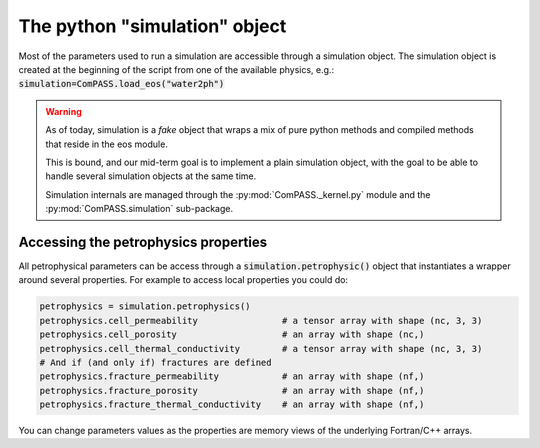 The python "simulation" object
==============================

Most of the parameters used to run a simulation are accessible through
a simulation object. The simulation object is created at the beginning
of the script from one of the available physics, e.g.:
:code:`simulation=ComPASS.load_eos("water2ph")`

.. warning::
    As of today, simulation is a *fake* object that wraps a mix of
    pure python methods and compiled methods that reside in the eos module.

    This is bound, and our mid-term goal is to implement a plain simulation object, with the goal
    to be able to handle several simulation objects at the same time.

    Simulation internals are managed through the :py:mod:`ComPASS._kernel.py` module
    and the :py:mod:`ComPASS.simulation` sub-package.


Accessing the petrophysics properties
-------------------------------------

All petrophysical parameters can be access through a
:code:`simulation.petrophysic()` object that instantiates a wrapper
around several properties. For example to access local properties
you could do:


.. code:: python

    petrophysics = simulation.petrophysics()
    petrophysics.cell_permeability                # a tensor array with shape (nc, 3, 3)
    petrophysics.cell_porosity                    # an array with shape (nc,)
    petrophysics.cell_thermal_conductivity        # a tensor array with shape (nc, 3, 3)
    # And if (and only if) fractures are defined
    petrophysics.fracture_permeability            # an array with shape (nf,)
    petrophysics.fracture_porosity                # an array with shape (nf,)
    petrophysics.fracture_thermal_conductivity    # an array with shape (nf,)


You can change parameters values as the properties are memory
views of the underlying Fortran/C++ arrays.
